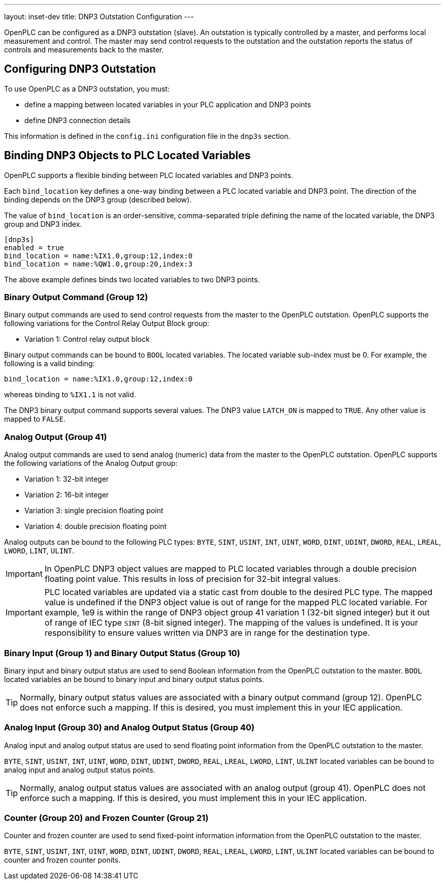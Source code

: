 ---
layout: inset-dev
title: DNP3 Outstation Configuration
--- 

OpenPLC can be configured as a DNP3 outstation (slave). An outstation is
typically controlled by a master, and performs local measurement and control.
The master may send control requests to the outstation and the outstation
reports the status of controls and measurements back to the master.

== Configuring DNP3 Outstation

To use OpenPLC as a DNP3 outstation, you must:

* define a mapping between located variables in your PLC application and
  DNP3 points
* define DNP3 connection details

This information is defined in the `config.ini` configuration file in the
`dnp3s` section.

== Binding DNP3 Objects to PLC Located Variables

OpenPLC supports a flexible binding between PLC located variables and DNP3
points.

Each `bind_location` key defines a one-way binding between a PLC located
variable and DNP3 point. The direction of the binding depends on the DNP3
group (described below).

The value of `bind_location` is an order-sensitive, comma-separated triple
defining the name of the located variable, the DNP3 group and DNP3 index.

[source,ini]
----
[dnp3s]
enabled = true
bind_location = name:%IX1.0,group:12,index:0
bind_location = name:%QW1.0,group:20,index:3
----

The above example defines binds two located variables to two DNP3 points.

=== Binary Output Command (Group 12)

Binary output commands are used to send control requests from the master to
the OpenPLC outstation.
OpenPLC supports the following variations for the Control Relay Output Block
group:

* Variation 1: Control relay output block

Binary output commands can be bound to `BOOL` located variables. The located
variable sub-index must be 0. For example, the following is a valid binding:

 bind_location = name:%IX1.0,group:12,index:0

whereas binding to `%IX1.1` is not valid.

The DNP3 binary output command supports several values. The DNP3 value
`LATCH_ON` is mapped to `TRUE`. Any other value is mapped to `FALSE`.

=== Analog Output (Group 41)

Analog output commands are used to send analog (numeric) data from the master
to the OpenPLC outstation.
OpenPLC supports the following variations of the Analog Output group:

* Variation 1: 32-bit integer
* Variation 2: 16-bit integer
* Variation 3: single precision floating point
* Variation 4: double precision floating point

Analog outputs can be bound to the following PLC types: `BYTE`, `SINT`,
`USINT`, `INT`, `UINT`, `WORD`, `DINT`, `UDINT`, `DWORD`, `REAL`, `LREAL`,
`LWORD`, `LINT`, `ULINT`.

IMPORTANT: In OpenPLC DNP3 object values are mapped to PLC located variables through
a double precision floating point value. This results in loss of precision
for 32-bit integral values.

IMPORTANT: PLC located variables are updated via a static cast from double to the
desired PLC type. The mapped value is undefined if the DNP3 object value is
out of range for the mapped PLC located variable. For example, 1e9 is
within the range of DNP3 object group 41 variation 1 (32-bit signed integer) but
it out of range of IEC type `SINT` (8-bit signed integer). The mapping of
the values is undefined. It is your responsibility to ensure values written
via DNP3 are in range for the destination type.

=== Binary Input (Group 1) and Binary Output Status (Group 10)

Binary input and binary output status are used to send Boolean information
from the OpenPLC outstation to the master. `BOOL` located variables an be
bound to binary input and binary output status points.

TIP: Normally, binary output status values are associated with a binary
output command (group 12). OpenPLC does not enforce
such a mapping. If this is desired, you must implement this in your IEC
application.

=== Analog Input (Group 30) and Analog Output Status (Group 40)

Analog input and analog output status are used to send floating point
information from the OpenPLC outstation to the master.

`BYTE`, `SINT`,
`USINT`, `INT`, `UINT`, `WORD`, `DINT`, `UDINT`, `DWORD`, `REAL`, `LREAL`,
`LWORD`, `LINT`, `ULINT` located variables can be bound to analog input and
analog output status points.

TIP: Normally, analog output status values are associated with an analog output
(group 41). OpenPLC does not enforce such a mapping. If this is desired, you
must implement this in your IEC
application.

=== Counter (Group 20) and Frozen Counter (Group 21)

Counter and frozen counter are used to send fixed-point information
information from the OpenPLC outstation to the master.

`BYTE`, `SINT`,
`USINT`, `INT`, `UINT`, `WORD`, `DINT`, `UDINT`, `DWORD`, `REAL`, `LREAL`,
`LWORD`, `LINT`, `ULINT` located variables can be bound to counter and frozen
counter ponits.
